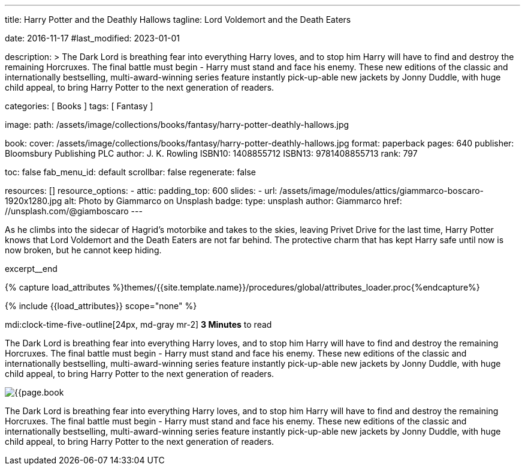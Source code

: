 ---
title:                                  Harry Potter and the Deathly Hallows
tagline:                                Lord Voldemort and the Death Eaters

date:                                   2016-11-17
#last_modified:                         2023-01-01

description: >
                                        The Dark Lord is breathing fear into everything Harry loves, and to stop him
                                        Harry will have to find and destroy the remaining Horcruxes. The final battle
                                        must begin - Harry must stand and face his enemy. These new editions of the
                                        classic and internationally bestselling, multi-award-winning series feature
                                        instantly pick-up-able new jackets by Jonny Duddle, with huge child appeal,
                                        to bring Harry Potter to the next generation of readers.

categories:                             [ Books ]
tags:                                   [ Fantasy ]

image:
  path:                                 /assets/image/collections/books/fantasy/harry-potter-deathly-hallows.jpg

book:
  cover:                                /assets/image/collections/books/fantasy/harry-potter-deathly-hallows.jpg
  format:                               paperback
  pages:                                640
  publisher:                            Bloomsbury Publishing PLC
  author:                               J. K. Rowling
  ISBN10:                               1408855712
  ISBN13:                               9781408855713
  rank:                                 797

toc:                                    false
fab_menu_id:                            default
scrollbar:                              false
regenerate:                             false

resources:                              []
resource_options:
  - attic:
      padding_top:                      600
      slides:
        - url:                          /assets/image/modules/attics/giammarco-boscaro-1920x1280.jpg
          alt:                          Photo by Giammarco on Unsplash
          badge:
            type:                       unsplash
            author:                     Giammarco
            href:                       //unsplash.com/@giamboscaro
---

// Page Initializer
// =============================================================================
// Enable the Liquid Preprocessor
:page-liquid:

// Set (local) page attributes here
// -----------------------------------------------------------------------------
// :page--attr:                         <attr-value>

// Place an excerpt at the most top position
// -----------------------------------------------------------------------------
As he climbs into the sidecar of Hagrid's motorbike and takes to the skies,
leaving Privet Drive for the last time, Harry Potter knows that Lord Voldemort
and the Death Eaters are not far behind. The protective charm that has kept
Harry safe until now is now broken, but he cannot keep hiding.

excerpt__end

//  Load Liquid procedures
// -----------------------------------------------------------------------------
{% capture load_attributes %}themes/{{site.template.name}}/procedures/global/attributes_loader.proc{%endcapture%}

// Load page attributes
// -----------------------------------------------------------------------------
{% include {{load_attributes}} scope="none" %}


// Page content
// ~~~~~~~~~~~~~~~~~~~~~~~~~~~~~~~~~~~~~~~~~~~~~~~~~~~~~~~~~~~~~~~~~~~~~~~~~~~~~
mdi:clock-time-five-outline[24px, md-gray mr-2]
*3 Minutes* to read

// Include sub-documents (if any)
// -----------------------------------------------------------------------------

[[readmore]]
[role="mt-5"]
The Dark Lord is breathing fear into everything Harry loves, and to stop him
Harry will have to find and destroy the remaining Horcruxes. The final battle
must begin - Harry must stand and face his enemy. These new editions of the
classic and internationally bestselling, multi-award-winning series feature
instantly pick-up-able new jackets by Jonny Duddle, with huge child appeal,
to bring Harry Potter to the next generation of readers.

image:{{page.book.cover}}[role="mr-4 mb-5 float-left"]

[role="mb-7"]
The Dark Lord is breathing fear into everything Harry loves, and to stop him
Harry will have to find and destroy the remaining Horcruxes. The final battle
must begin - Harry must stand and face his enemy. These new editions of the
classic and internationally bestselling, multi-award-winning series feature
instantly pick-up-able new jackets by Jonny Duddle, with huge child appeal,
to bring Harry Potter to the next generation of readers.
